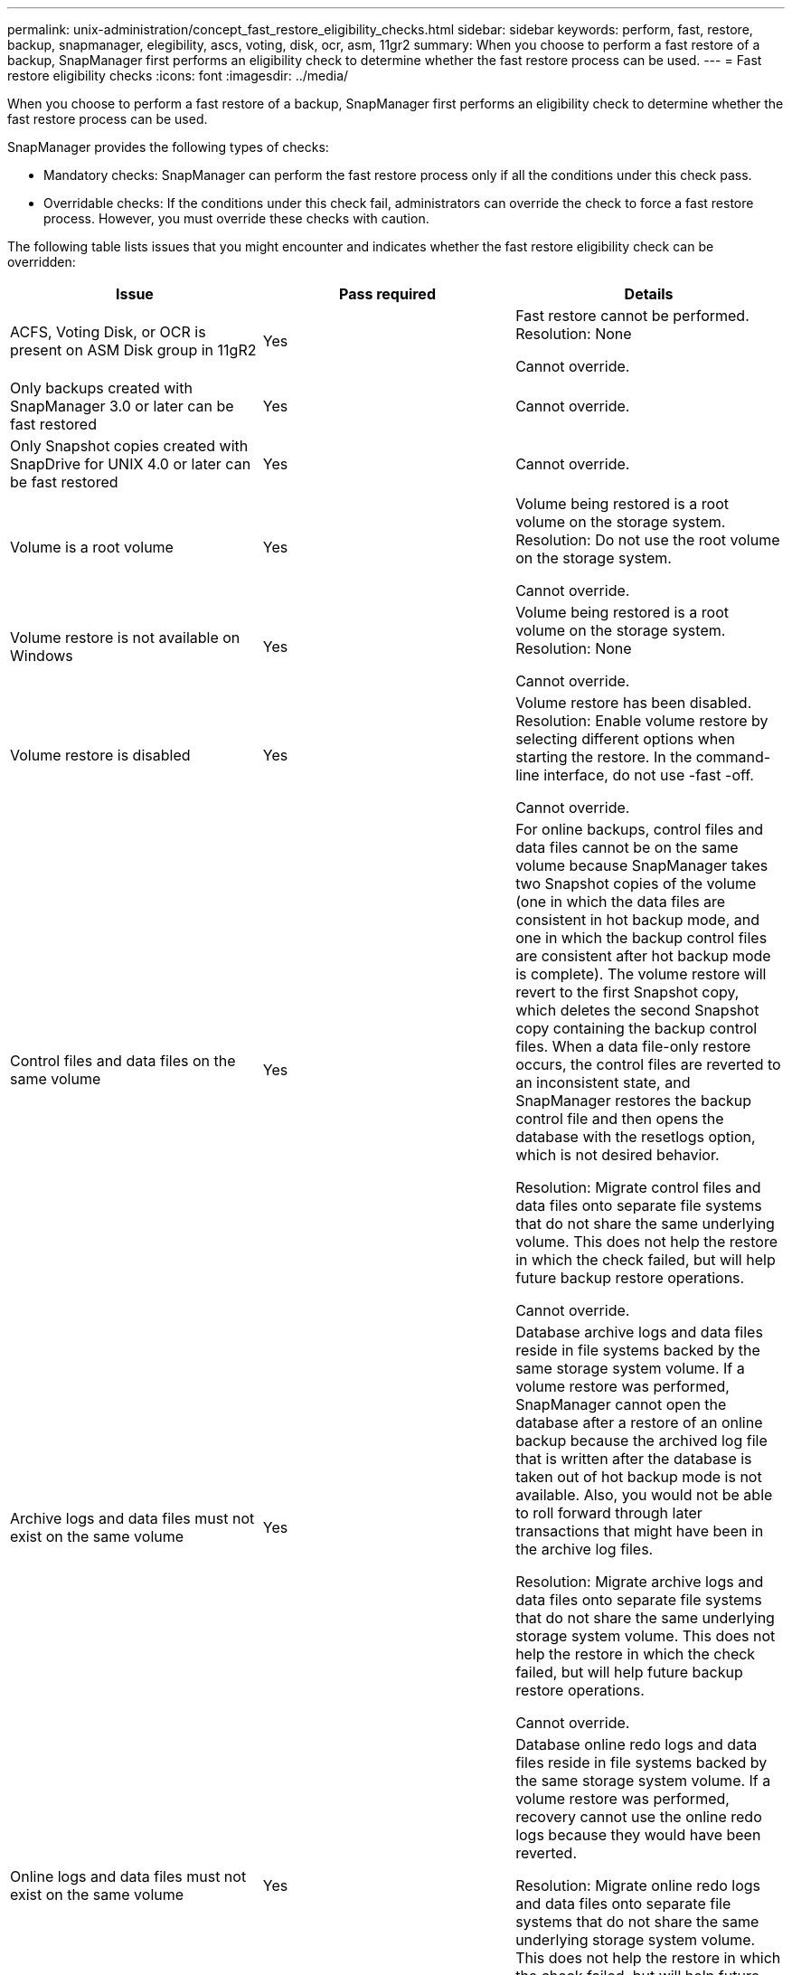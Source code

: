 ---
permalink: unix-administration/concept_fast_restore_eligibility_checks.html
sidebar: sidebar
keywords: perform, fast, restore, backup, snapmanager, elegibility, ascs, voting, disk, ocr, asm, 11gr2
summary: When you choose to perform a fast restore of a backup, SnapManager first performs an eligibility check to determine whether the fast restore process can be used.
---
= Fast restore eligibility checks
:icons: font
:imagesdir: ../media/

[.lead]
When you choose to perform a fast restore of a backup, SnapManager first performs an eligibility check to determine whether the fast restore process can be used.

SnapManager provides the following types of checks:

* Mandatory checks: SnapManager can perform the fast restore process only if all the conditions under this check pass.
* Overridable checks: If the conditions under this check fail, administrators can override the check to force a fast restore process. However, you must override these checks with caution.

The following table lists issues that you might encounter and indicates whether the fast restore eligibility check can be overridden:

[options="header"]
|===
| Issue| Pass required| Details
a|
ACFS, Voting Disk, or OCR is present on ASM Disk group in 11gR2
a|
Yes
a|
Fast restore cannot be performed. Resolution: None

Cannot override.

a|
Only backups created with SnapManager 3.0 or later can be fast restored
a|
Yes
a|
Cannot override.
a|
Only Snapshot copies created with SnapDrive for UNIX 4.0 or later can be fast restored
a|
Yes
a|
Cannot override.
a|
Volume is a root volume
a|
Yes
a|
Volume being restored is a root volume on the storage system. Resolution: Do not use the root volume on the storage system.

Cannot override.

a|
Volume restore is not available on Windows
a|
Yes
a|
Volume being restored is a root volume on the storage system. Resolution: None

Cannot override.

a|
Volume restore is disabled
a|
Yes
a|
Volume restore has been disabled. Resolution: Enable volume restore by selecting different options when starting the restore. In the command-line interface, do not use -fast -off.

Cannot override.

a|
Control files and data files on the same volume
a|
Yes
a|
For online backups, control files and data files cannot be on the same volume because SnapManager takes two Snapshot copies of the volume (one in which the data files are consistent in hot backup mode, and one in which the backup control files are consistent after hot backup mode is complete). The volume restore will revert to the first Snapshot copy, which deletes the second Snapshot copy containing the backup control files. When a data file-only restore occurs, the control files are reverted to an inconsistent state, and SnapManager restores the backup control file and then opens the database with the resetlogs option, which is not desired behavior.

Resolution: Migrate control files and data files onto separate file systems that do not share the same underlying volume. This does not help the restore in which the check failed, but will help future backup restore operations.

Cannot override.

a|
Archive logs and data files must not exist on the same volume
a|
Yes
a|
Database archive logs and data files reside in file systems backed by the same storage system volume. If a volume restore was performed, SnapManager cannot open the database after a restore of an online backup because the archived log file that is written after the database is taken out of hot backup mode is not available. Also, you would not be able to roll forward through later transactions that might have been in the archive log files.

Resolution: Migrate archive logs and data files onto separate file systems that do not share the same underlying storage system volume. This does not help the restore in which the check failed, but will help future backup restore operations.

Cannot override.

a|
Online logs and data files must not exist on the same volume
a|
Yes
a|
Database online redo logs and data files reside in file systems backed by the same storage system volume. If a volume restore was performed, recovery cannot use the online redo logs because they would have been reverted.

Resolution: Migrate online redo logs and data files onto separate file systems that do not share the same underlying storage system volume. This does not help the restore in which the check failed, but will help future backup restore operations.

Cannot override.

a|
Files in the file system not part of the restore scope are reverted
a|
Yes
a|
Files visible on the host, other than the files being restored, exist in a file system on the volume. If a fast restore or a storage side file system restore was performed, the files visible on the host would be reverted to their original content when the Snapshot copy is created. If SnapManager discovers 20 or less files, they are listed in the eligibility check. Otherwise, SnapManager displays a message that you should investigate the file system.

Resolution: Migrate the files not used by the database onto a different file system that uses a different volume. Alternatively, delete the files.

If SnapManager cannot determine the file purpose, you can override the check failure. If you override the check, the files not in the restore scope are reverted. Override this check only if you are certain that reverting the files will not adversely affect anything.

a|
File systems in the specified volume group not part of the restore scope are reverted
a|
No
a|
Multiple file systems are in the same volume group, but not all file systems are requested to be restored. Storage side file system restore and fast restore cannot be used to restore individual file systems within a volume group because the LUNs used by the volume group contain data from all file systems. All file systems within a volume group must be restored at the same time to use fast restore or storage side file system restore. If SnapManager discovers 20 or less files, SnapManager lists them in the eligibility check. Otherwise, SnapManager provides a message that you should investigate the file system.

Resolution: Migrate the files not used by the database onto a different volume group. Alternatively, delete the file systems in the volume group.

Can override.

a|
Host volumes in specified volume group not part of the restore scope are reverted
a|
No
a|
Multiple host volumes (logical volumes) are in the same volume group, but not all host volumes are requested to be restored. This check is similar to File systems in volume group not part of the restore scope will be reverted except that the other host volumes in the volume group are not mounted as file systems on the host. Resolution: Migrate host volumes used by the database onto a different volume group. Or, delete the other host volumes in the volume group.

If you override the check, all the host volumes in the volume group are restored. Override this check only if you are certain that reverting the other host volumes does not adversely affect anything.

a|
File extents have changed since the last backup
a|
Yes
a|
Cannot override.
a|
Mapped LUNs in volume not part of restore scope are reverted
a|
Yes
a|
LUNs other than those requested to be restored in the volume are currently mapped to a host. A volume restore cannot be performed because other hosts or applications using these LUNs will become unstable. If the LUN names end with an underscore and an integer index (for example, _0 or _1), these LUNs are typically clones of other LUNs within the same volume. It is possible that another backup of the database is mounted, or a clone of another backup exists.

Resolution: Migrate LUNs not used by the database onto a different volume. If the mapped LUNs are clones, look for mounted backups of the same database or clones of the database, and unmount the backup or remove the clone.

Cannot override.

a|
Unmapped LUNS in volume not part of the restore scope are reverted
a|
No
a|
LUNs other than those requested to be restored in the volume exist. These LUNs are not currently mapped to any host, so restoring them does not disrupt any active processes. However, the LUNs may be temporarily unmapped. Resolution: Migrate LUNs not used by the database onto a different volume, or delete the LUNs.

If you override this check, the volume restore will revert these LUNs to the state at which the Snapshot copy was made. If the LUN did not exist when the Snapshot copy was made, the LUN will not exist after the volume restore. Override this check only if you are certain that reverting the LUNs does not adversely affect anything.

a|
LUNs present in Snapshot copy of volume might not be consistent when reverted
a|
No
a|
During Snapshot copy creation, LUNs other than those for which the Snapshot copy was requested, existed in the volume. These other LUNs may not be in a consistent state. Resolution: Migrate LUNs not used by the database onto a different volume, or delete the LUNs. This does not help the restore process in which the check failed, but will help restores of future backups taken after the LUNs are moved or deleted.

If you override this check, the LUNs reverts to the inconsistent state at which the Snapshot copy was made. Override this check only if you are certain that reverting the LUNs does not adversely affect anything.

a|
New Snapshot copies have volume clone
a|
Yes
a|
Clones have been created of Snapshot copies that were created after the Snapshot copy is requested to be restored. Because a volume restore will delete later Snapshot copies, and a Snapshot copy cannot be deleted if it has a clone, a volume restore cannot be performed. Resolution: Delete clones of later Snapshot copies.

Cannot override.

a|
Newer backups are mounted
a|
Yes
a|
Backups taken after the backup is restored are mounted. Because a volume restore deletes later Snapshot copies, a Snapshot copy cannot be deleted if it has a clone, a backup mount operation creates cloned storage, and a volume restore cannot be performed. Resolution: Unmount the later backup, or restore from a backup taken after the mounted backup.

Cannot override.

a|
Clones of newer backups exist
a|
Yes
a|
Backups taken after the backup is restored have been cloned. Because a volume restore deletes later Snapshot copies, and a Snapshot copy cannot be deleted if it has a clone, a volume restore cannot be performed. Resolution: Delete the clone of the newer backup, or restore from a backup taken after the backups that have clones.

Cannot override.

a|
New Snapshot copies of volume is lost
a|
No
a|
Performing a volume restore deletes all Snapshot copies created after the Snapshot copy to which the volume is being restored. If SnapManager can map a later Snapshot copy back to a SnapManager backup in the same profile, then the "Newer backups will be freed or deleted" message appears. If SnapManager cannot map a later Snapshot copy back to a SnapManager backup in the same profile, this message does not appear. Resolution: Restore from a later backup, or delete the later Snapshot copies.

Can override.

a|
Newer backups will be freed or deleted
a|
No
a|
Performing a volume restore deletes all the Snapshot copies created after the Snapshot copy to which the volume is being restored. Therefore, any backups created after the backup that is being restored are either deleted or freed. Later backups are deleted in the following scenarios:

* The backup state is not PROTECTED
* retain.alwaysFreeExpiredBackups is false in smo.config

Later backups are freed in the following scenarios:

* The backup state is PROTECTED
* retain.alwaysFreeExpiredBackups is true false in smo.config

Resolution: Restore from a later backup, or free or delete later backups.

If you override this check, backups created after the backup that is being restored are deleted or freed.

a|
SnapMirror relationship for volume is lost
a|
Yes (If RBAC is disabled or you do not have RBAC permission)
a|
Restoring a volume to a Snapshot copy earlier than the baseline Snapshot copy in a SnapMirror relationship destroys the relationship. Resolution: Restore from a backup created after the relationship's baseline Snapshot copy. Alternatively, break the storage relationship manually (and then re-create and re-baseline the relationship after the restore is complete).

Can override, if RBAC is enabled and you have RBAC permission.

a|
SnapVault relationship for volume is lost if the fast restore process occurred
a|
Yes (If RBAC is disabled or you do not have RBAC permission)
a|
Restoring a volume to a Snapshot copy earlier than the baseline Snapshot copy in a SnapVault relationship destroys the relationship. Resolution: Restore from a backup created after the relationship's baseline Snapshot copy. Alternatively, break the storage relationship manually (and then re-create and re-baseline the relationship after the restore is complete).

Cannot override, if RBAC is enabled and you have RBAC permission.

a|
NFS files in volume not part of the restore scope are reverted
a|
No
a|
Files present in the storage system volume, which are not visible on the host, are reverted if a volume restore is performed. Resolution: Migrate files not used by the database onto a different volume or delete the files.

Can override. If you override this check failure, the LUNs are deleted.

a|
CIFS shares exist for volume
a|
No
a|
The volume being restored has CIFS shares. Other hosts might be accessing files in the volume during the volume restore. Resolution: Remove unneeded CIFS shares.

Can override.

a|
Restoring from alternate location
a|
Yes
a|
A restore specification was provided for the restore operation that specifies that the files be restored from an alternate location. Only host-side copy utilities can be used to restore from an alternate location.

Resolution: None.

Cannot override.

a|
Storage side file system restore is not supported in a RAC ASM database

a|
Yes
a|
Cannot override.

|===
